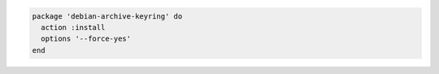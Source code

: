 .. This is an included how-to. 

.. To install a package with options:

.. code-block:: ruby

   package 'debian-archive-keyring' do
     action :install
     options '--force-yes'
   end
